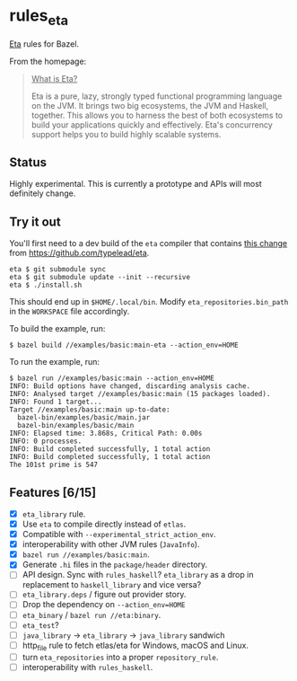 * rules_eta

[[https://eta-lang.org/][Eta]] rules for Bazel.

From the homepage:

#+BEGIN_QUOTE
_What is Eta?_

Eta is a pure, lazy, strongly typed functional programming language on the JVM. It brings two big ecosystems, the JVM and Haskell, together. This allows you to harness the best of both ecosystems to build your applications quickly and effectively. Eta's concurrency support helps you to build highly scalable systems.
#+END_QUOTE

** Status

Highly experimental. This is currently a prototype and APIs will most definitely change.

** Try it out

You'll first need to a dev build of the =eta= compiler that contains [[https://github.com/typelead/eta/commit/f37e972b6a6d2ad6140718afbf0a4eb2612f51d0][this change]] from https://github.com/typelead/eta.

#+BEGIN_SRC 
eta $ git submodule sync
eta $ git submodule update --init --recursive
eta $ ./install.sh
#+END_SRC

This should end up in =$HOME/.local/bin=. Modify =eta_repositories.bin_path= in the =WORKSPACE= file accordingly.

To build the example, run:

#+BEGIN_SRC 
$ bazel build //examples/basic:main-eta --action_env=HOME
#+END_SRC

To run the example, run:

#+BEGIN_SRC 
$ bazel run //examples/basic:main --action_env=HOME
INFO: Build options have changed, discarding analysis cache.
INFO: Analysed target //examples/basic:main (15 packages loaded).
INFO: Found 1 target...
Target //examples/basic:main up-to-date:
  bazel-bin/examples/basic/main.jar
  bazel-bin/examples/basic/main
INFO: Elapsed time: 3.868s, Critical Path: 0.00s
INFO: 0 processes.
INFO: Build completed successfully, 1 total action
INFO: Build completed successfully, 1 total action
The 101st prime is 547
#+END_SRC

** Features [6/15]
- [X] =eta_library= rule.
- [X] Use =eta= to compile directly instead of =etlas=.
- [X] Compatible with =--experimental_strict_action_env=.
- [X] interoperability with other JVM rules (=JavaInfo=).
- [X] =bazel run //examples/basic:main=.
- [X] Generate =.hi= files in the =package/header= directory.
- [ ] API design. Sync with =rules_haskell=? =eta_library= as a drop in replacement to =haskell_library= and vice versa?
- [ ] =eta_library.deps= / figure out provider story.
- [ ] Drop the dependency on =--action_env=HOME=
- [ ] =eta_binary= / =bazel run //eta:binary=.
- [ ] =eta_test=?
- [ ] =java_library= -> =eta_library= -> =java_library= sandwich
- [ ] http_file rule to fetch etlas/eta for Windows, macOS and Linux.
- [ ] turn =eta_repositories= into a proper =repository_rule=.
- [ ] interoperability with =rules_haskell=.
